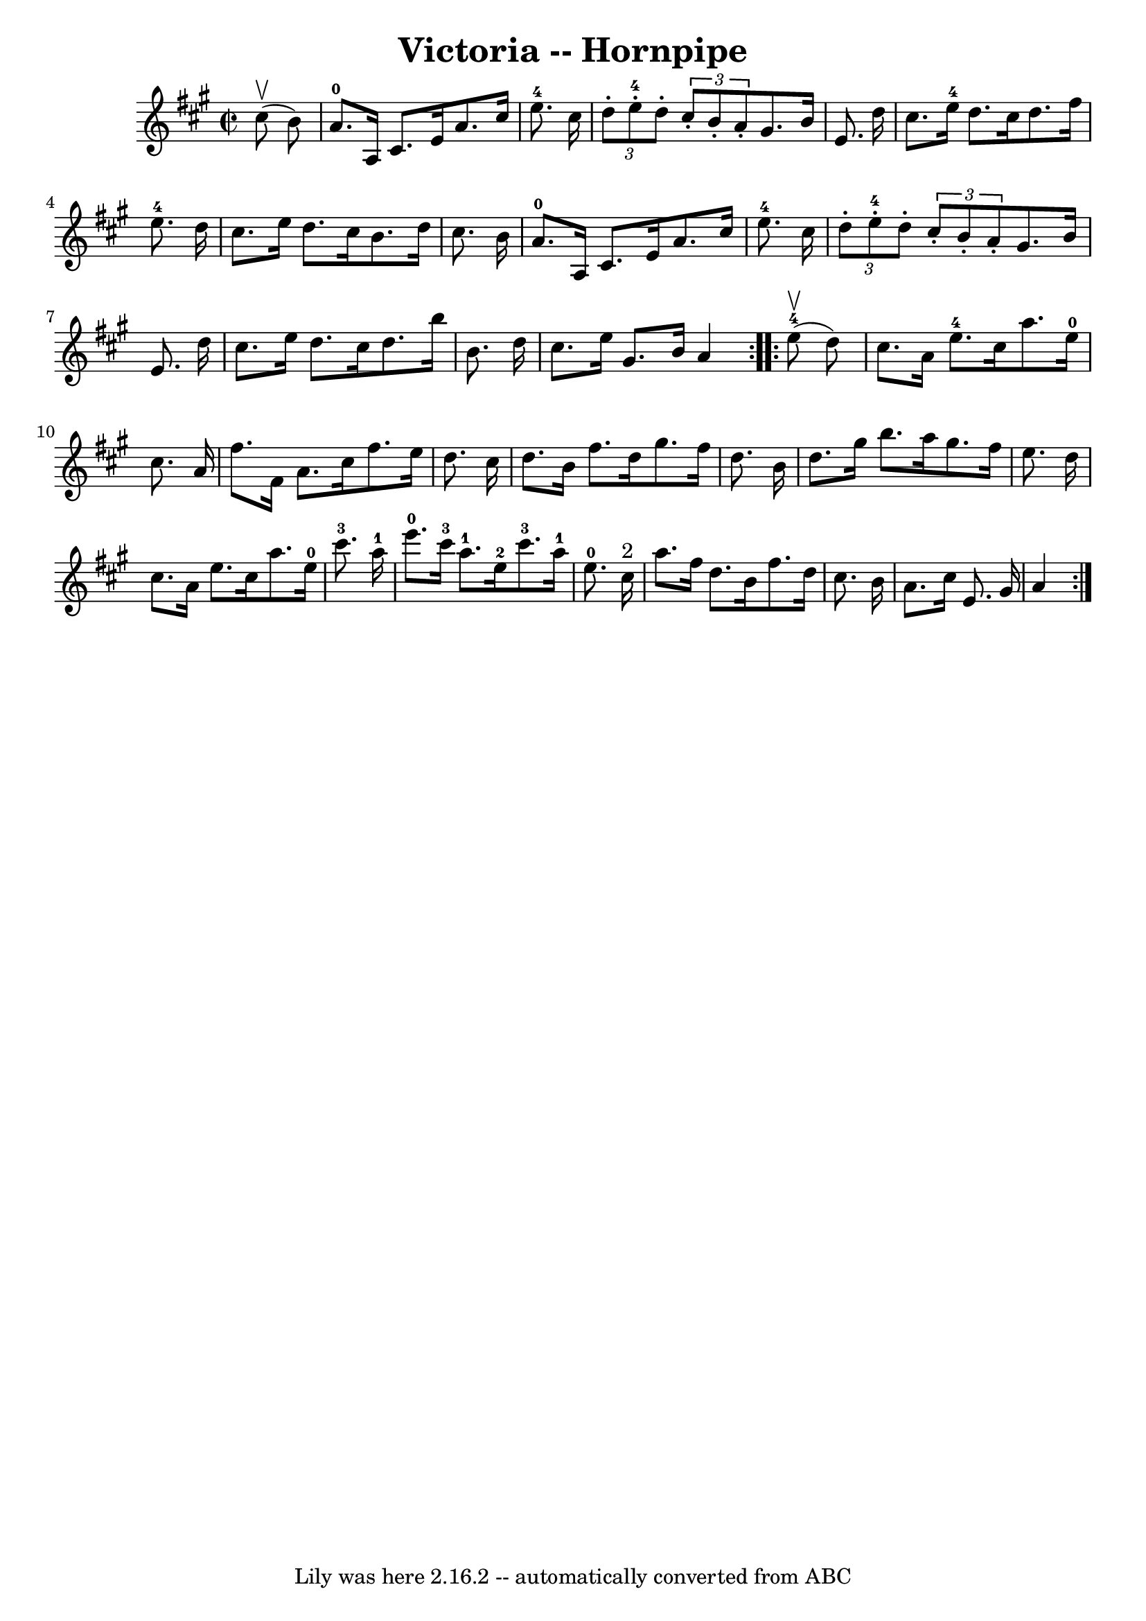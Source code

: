 \version "2.7.40"
\header {
	book = "Cole's 1000 Fiddle Tunes"
	crossRefNumber = "1"
	footnotes = ""
	tagline = "Lily was here 2.16.2 -- automatically converted from ABC"
	title = "Victoria -- Hornpipe"
}
voicedefault =  {
\set Score.defaultBarType = "empty"

\repeat volta 2 {
\override Staff.TimeSignature #'style = #'C
 \time 2/2 \key a \major     cis''8 (^\upbow   b'8  -) \bar "|"   a'8.-0   
a16    cis'8.    e'16    a'8.    cis''16    e''8.-4   cis''16  \bar "|" 
\times 2/3 {   d''8 -.     e''8-4-.   d''8 -. }   \times 2/3 {   cis''8 -.   
b'8 -.   a'8 -. }   gis'8.    b'16    e'8.    d''16  \bar "|"   cis''8.    
e''16-4   d''8.    cis''16    d''8.    fis''16    e''8.-4   d''16  
\bar "|"   cis''8.    e''16    d''8.    cis''16    b'8.    d''16    cis''8.    
b'16  \bar "|"       a'8.-0   a16    cis'8.    e'16    a'8.    cis''16    
e''8.-4   cis''16  \bar "|" \times 2/3 {   d''8 -.     e''8-4-.   d''8 -. 
}   \times 2/3 {   cis''8 -.   b'8 -.   a'8 -. }   gis'8.    b'16    e'8.    
d''16  \bar "|"   cis''8.    e''16    d''8.    cis''16    d''8.    b''16    
b'8.    d''16  \bar "|"   cis''8.    e''16    gis'8.    b'16    a'4  }     
\repeat volta 2 {       e''8-4(^\upbow   d''8  -) \bar "|"   cis''8.    a'16 
   e''8.-4   cis''16    a''8.    e''16-0   cis''8.    a'16  \bar "|"   
fis''8.    fis'16    a'8.    cis''16    fis''8.    e''16    d''8.    cis''16  
\bar "|"   d''8.    b'16    fis''8.    d''16    gis''8.    fis''16    d''8.    
b'16  \bar "|"   d''8.    gis''16    b''8.    a''16    gis''8.    fis''16    
e''8.    d''16  \bar "|"     cis''8.    a'16    e''8.    cis''16    a''8.    
e''16-0   cis'''8.-3   a''16-1 \bar "|"   e'''8.-0   cis'''16-3  
 a''8.-1   e''16-2     cis'''8.-3   a''16-1   e''8.-0   cis''16 
^"2" \bar "|"   a''8.    fis''16    d''8.    b'16    fis''8.    d''16    
cis''8.    b'16  \bar "|"   a'8.    cis''16    e'8.    gis'16  \bar "|"   a'4  
}   
}

\score{
    <<

	\context Staff="default"
	{
	    \voicedefault 
	}

    >>
	\layout {
	}
	\midi {}
}
